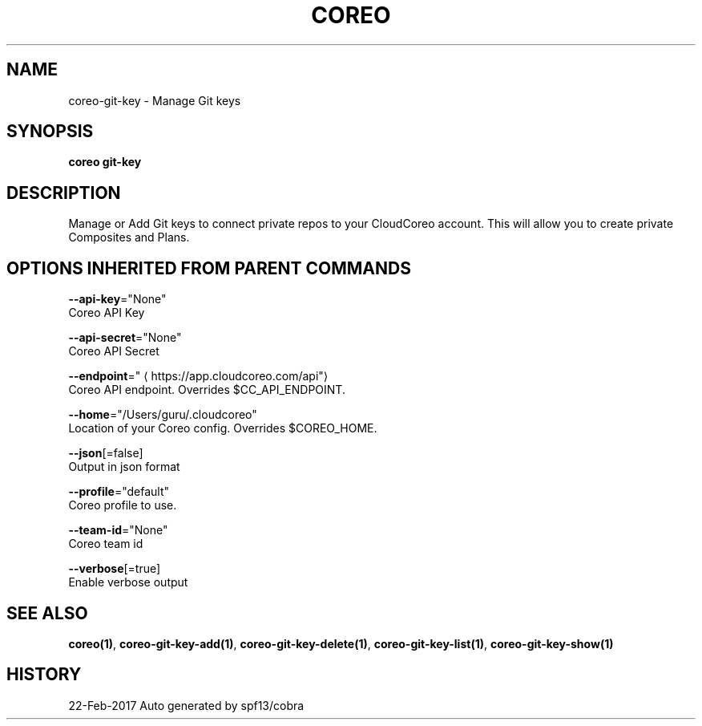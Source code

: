 .TH "COREO" "1" "Feb 2017" "Auto generated by spf13/cobra" "" 
.nh
.ad l


.SH NAME
.PP
coreo\-git\-key \- Manage Git keys


.SH SYNOPSIS
.PP
\fBcoreo git\-key\fP


.SH DESCRIPTION
.PP
Manage or Add Git keys to connect private repos to your CloudCoreo account. This will allow you to create private Composites and Plans.


.SH OPTIONS INHERITED FROM PARENT COMMANDS
.PP
\fB\-\-api\-key\fP="None"
    Coreo API Key

.PP
\fB\-\-api\-secret\fP="None"
    Coreo API Secret

.PP
\fB\-\-endpoint\fP="
\[la]https://app.cloudcoreo.com/api"\[ra]
    Coreo API endpoint. Overrides $CC\_API\_ENDPOINT.

.PP
\fB\-\-home\fP="/Users/guru/.cloudcoreo"
    Location of your Coreo config. Overrides $COREO\_HOME.

.PP
\fB\-\-json\fP[=false]
    Output in json format

.PP
\fB\-\-profile\fP="default"
    Coreo profile to use.

.PP
\fB\-\-team\-id\fP="None"
    Coreo team id

.PP
\fB\-\-verbose\fP[=true]
    Enable verbose output


.SH SEE ALSO
.PP
\fBcoreo(1)\fP, \fBcoreo\-git\-key\-add(1)\fP, \fBcoreo\-git\-key\-delete(1)\fP, \fBcoreo\-git\-key\-list(1)\fP, \fBcoreo\-git\-key\-show(1)\fP


.SH HISTORY
.PP
22\-Feb\-2017 Auto generated by spf13/cobra
